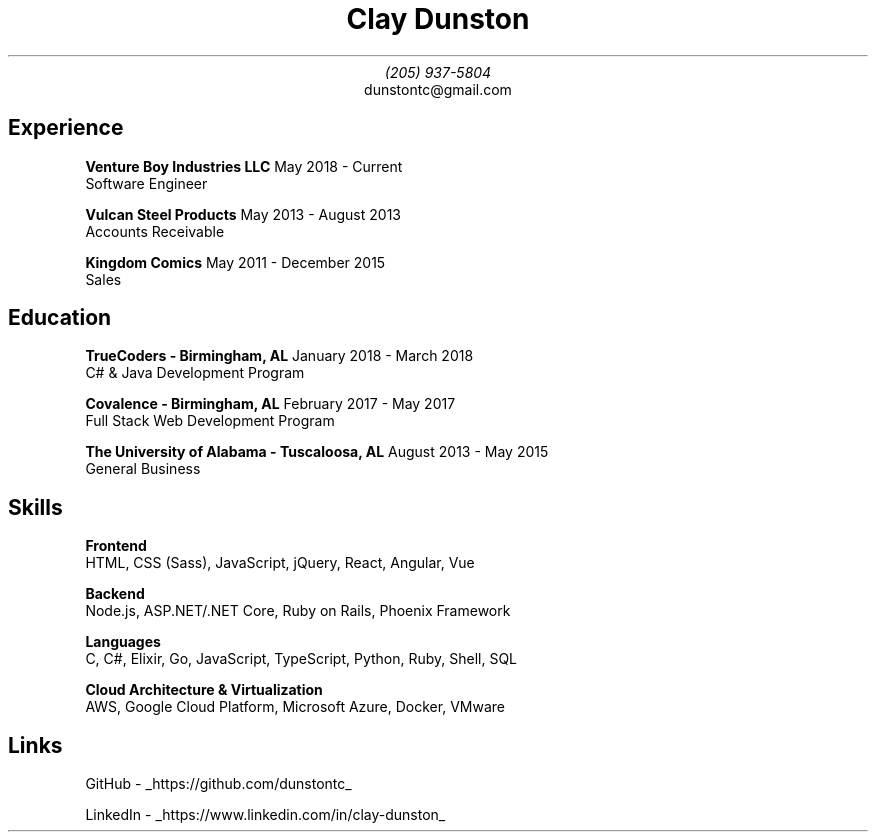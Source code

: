 \" Here is a comment
\# Here is another comment
.TL
Clay Dunston
.AU
(205) 937-5804
.AI
dunstontc@gmail.com

.SH
Experience
.RS
.B "Venture Boy Industries LLC" "						"
May 2018 - Current
.br
	Software Engineer

.br
.B "Vulcan Steel Products"  "							"
May 2013 - August 2013
.br
	Accounts Receivable

.br
.B "Kingdom Comics" "								"
May 2011 - December 2015
.br
	Sales
.RE

.SH
Education
.RS
.B "TrueCoders - Birmingham, AL" "					"
January 2018 - March 2018
.br
	C# & Java Development Program

.B "Covalence - Birmingham, AL" "					"
February 2017 - May 2017
.br
	Full Stack Web Development Program

.\" .B "Jefferson State Community College - Birmingham, AL" "	"
.\" January 2016 - August 2016
.\" .br
.\" 	General Studies
.\"
.B "The University of Alabama - Tuscaloosa, AL" "			"
August 2013 - May 2015
.br
	General Business
.RE

.SH
Skills
.RS
.B "Frontend"
.br
	HTML,
CSS (Sass),
JavaScript,
jQuery,
React,
Angular,
Vue

.B "Backend"
.br
	Node.js,
ASP.NET/.NET Core,
Ruby on Rails,
Phoenix Framework

.B "Languages"
.br
	C,
C#,
Elixir,
Go,
JavaScript,
TypeScript,
Python,
Ruby,
Shell,
SQL

.B "Cloud Architecture & Virtualization"
.br
	AWS, Google Cloud Platform, Microsoft Azure, Docker, VMware
.RE

.SH
Links
.RS
.LP
GitHub -
.UL https://github.com/dunstontc
.br

.br
LinkedIn -
.UL https://www.linkedin.com/in/clay-dunston
.RE
